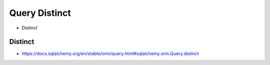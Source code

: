 Query Distinct
==============
* Distinct


Distinct
--------
* https://docs.sqlalchemy.org/en/stable/orm/query.html#sqlalchemy.orm.Query.distinct
